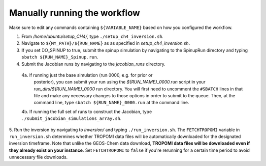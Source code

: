 .. _manual-running-label:

Manually running the workflow
=============================

Make sure to edit any commands containing ``${VARIABLE_NAME}`` based on how you configured the workflow.

1. From `/home/ubuntu/setup_CH4/`, type ``./setup_ch4_inversion.sh``.
2. Navigate to ``${MY_PATH}/${RUN_NAME}`` as as specified in `setup_ch4_inversion.sh`.
3. If you set DO_SPINUP to true, submit the spinup simulation by navigating to the SpinupRun directory and typing ``sbatch ${RUN_NAME}_Spinup.run``.
4. Submit the Jacobian runs by navigating to the `jacobian_runs` directory.
 4a. If running just the base simulation (run 0000, e.g. for prior or
         posterior), you can submit your run using the `${RUN_NAME}_0000.run` script
         in your `run_dirs/${RUN_NAME}_0000` run directory. You will first need to
         uncomment the ``#SBATCH`` lines in that file and make any necessary changes
         to those options in order to submit to the queue. Then, at the command
         line, type ``sbatch ${RUN_NAME}_0000.run`` at the command line.
 4b. If running the full set of runs to construct the Jacobian, type ``./submit_jacobian_simulations_array.sh``.

5. Run the inversion by navigating to `inversion/` and typing ``./run_inversion.sh``. The ``FETCHTROPOMI`` variable in ``run_inversion.sh`` determines whether TROPOMI data files will be automatically 
downloaded for the designated inversion timeframe. Note that unlike the GEOS-Chem data download, **TROPOMI data files will be downloaded even if they already exist on your instance**. Set ``FETCHTROPOMI`` to ``false`` 
if you're rerunning for a certain time period to avoid unnecessary file downloads. 
